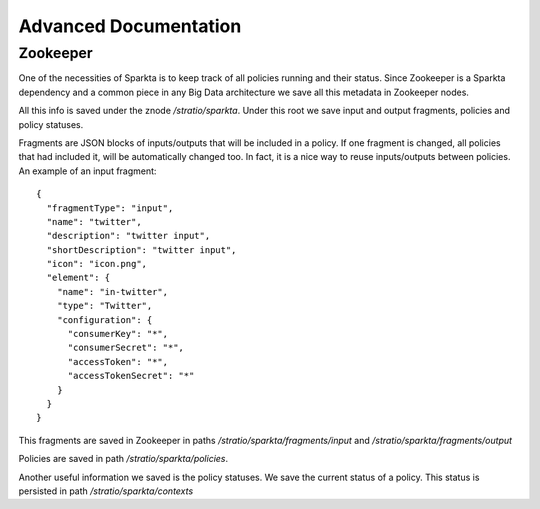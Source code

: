 Advanced Documentation
**********************

Zookeeper
=========

One of the necessities of Sparkta is to keep track of all policies running and their status. Since Zookeeper is a
Sparkta dependency and a common piece in any Big Data architecture we save all this metadata in Zookeeper nodes.

All this info is saved under the znode `/stratio/sparkta`. Under this root we save input and output fragments,
policies and policy statuses.

Fragments are JSON blocks of inputs/outputs that will be included in a policy. If one fragment is changed, all policies that had included it, will be automatically changed too. In fact, it is a nice way to reuse inputs/outputs between policies. An example of an input fragment::

  {
    "fragmentType": "input",
    "name": "twitter",
    "description": "twitter input",
    "shortDescription": "twitter input",
    "icon": "icon.png",
    "element": {
      "name": "in-twitter",
      "type": "Twitter",
      "configuration": {
        "consumerKey": "*",
        "consumerSecret": "*",
        "accessToken": "*",
        "accessTokenSecret": "*"
      }
    }
  }

This fragments are saved in Zookeeper in paths `/stratio/sparkta/fragments/input` and
`/stratio/sparkta/fragments/output`

Policies are saved in path `/stratio/sparkta/policies`.

Another useful information we saved is the policy statuses. We save the current status of a policy. This status is
persisted in path `/stratio/sparkta/contexts`
